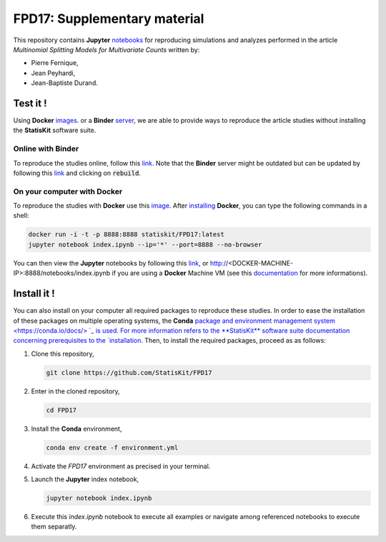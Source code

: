 FPD17: Supplementary material
#############################

This repository contains **Jupyter** `notebooks <https://jupyter.readthedocs.io/en/latest/index.html>`_ for reproducing simulations and analyzes performed in the article *Multinomial Splitting Models for Multivariate Counts* written by:

* Pierre Fernique,
* Jean Peyhardi,
* Jean-Baptiste Durand.

Test it !
=========

Using **Docker** `images <http://docs.mybinder.org/>`_. or a **Binder** `server <https://docs.docker.com/>`_, we are able to provide ways to reproduce the article studies without installing the **StatisKit** software suite.
    
Online with **Binder**
----------------------

To reproduce the studies online, follow this `link <http://mybinder.org/repo/statiskit/fpd17>`_.
Note that the **Binder** server might be outdated but can be updated by following this `link <http://mybinder.org/status/statiskit/fpd17>`_ and clicking on :code:`rebuild`.

On your computer with **Docker**
--------------------------------

To reproduce the studies with **Docker** use this `image <https://hub.docker.com/r/statiskit/FPF17/tags>`_.
After `installing <https://docs.docker.com/engine/installation/>`_ **Docker**, you can type the following commands in a shell:

.. code-block:: console

    docker run -i -t -p 8888:8888 statiskit/FPD17:latest
    jupyter notebook index.ipynb --ip='*' --port=8888 --no-browser
   
You can then view the **Jupyter** notebooks by following this `link <http://localhost:8888/notebooks/index.ipynb>`_, or http://<DOCKER-MACHINE-IP>:8888/notebooks/index.ipynb if you are using a **Docker** Machine VM (see this `documentation <https://docs.docker.com/machine/>`_ for more informations).

Install it !
============

You can also install on your computer all required packages to reproduce these studies.
In order to ease the installation of these packages on multiple operating systems, the **Conda** `package and environment management system <https://conda.io/docs/> `_ is used.
For more information refers to the **StatisKit** software suite documentation concerning prerequisites to the `installation <http://statiskit.readthedocs.io/en/latest/user/install_it.html>`_.
Then, to install the required packages, proceed as as follows:

1. Clone this repository,

   .. code:: console
   
     git clone https://github.com/StatisKit/FPD17
     
2. Enter in the cloned repository,

   .. code:: console
   
     cd FPD17
     
3. Install the **Conda** environment,

   .. code:: console

     conda env create -f environment.yml
  
4. Activate the `FPD17` environment as precised in your terminal.

5. Launch the **Jupyter** index notebook,

   .. code:: console

     jupyter notebook index.ipynb
     
6. Execute this `index.ipynb` notebook to execute all examples or navigate among referenced notebooks to execute them separatly.
